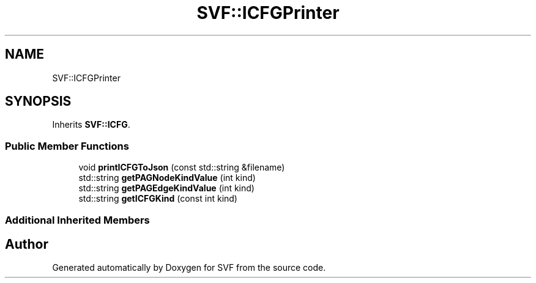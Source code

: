 .TH "SVF::ICFGPrinter" 3 "Sun Feb 14 2021" "SVF" \" -*- nroff -*-
.ad l
.nh
.SH NAME
SVF::ICFGPrinter
.SH SYNOPSIS
.br
.PP
.PP
Inherits \fBSVF::ICFG\fP\&.
.SS "Public Member Functions"

.in +1c
.ti -1c
.RI "void \fBprintICFGToJson\fP (const std::string &filename)"
.br
.ti -1c
.RI "std::string \fBgetPAGNodeKindValue\fP (int kind)"
.br
.ti -1c
.RI "std::string \fBgetPAGEdgeKindValue\fP (int kind)"
.br
.ti -1c
.RI "std::string \fBgetICFGKind\fP (const int kind)"
.br
.in -1c
.SS "Additional Inherited Members"


.SH "Author"
.PP 
Generated automatically by Doxygen for SVF from the source code\&.
